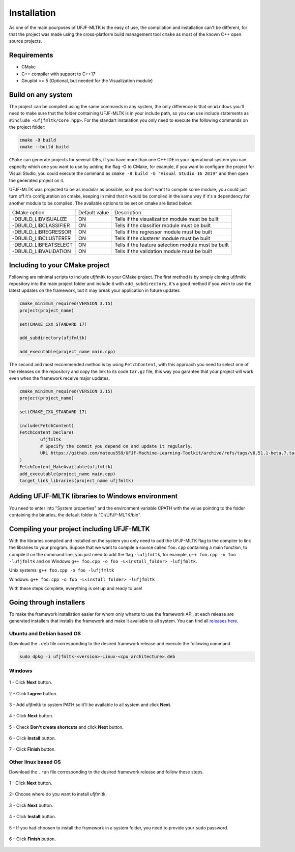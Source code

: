 ============
Installation
============

As one of the main pourposes of UFJF-MLTK is the easy of use, the compilation and installation can't be different, for
that the project was made using the cross-platform build management tool ``cmake`` as most of the known C++ open source
projects.

Requirements
------------

* CMake
* C++ compiler with support to C++17
* Gnuplot >= 5 (Optional, but needed for the Visualization module)


Build on any system
-------------------

The project can be compiled using the same commands in any system, the only difference is that on ``Windows`` you'll need
to make sure that the folder containing UFJF-MLTK is in your include path, so you can use include statements as
``#include <ufjfmltk/Core.hpp>``. For the standart instalation you only need to execute the following commands on
the project folder:

.. code-block:: cpp
    
    cmake -B build
    cmake --build build

``CMake`` can generate projects for several IDEs, if you have more than one C++ IDE in your operational
system you can especify which one you want to use by adding the flag -G to CMake, for example, if you want to configure the
project for Visual Studio, you could execute the command as ``cmake -B build -G "Visual Studio 16 2019"`` and then open the
generated project on it.

UFJF-MLTK was projected to be as modular as possible, so if you don't want to compile some module, you could just turn
off it's configuration on cmake, keeping in mind that it would be compiled in the same way if it's a dependency for
another module to be compiled. The available options to be set on cmake are listed below:

+-----------------------+---------------+-----------------------------------------------------+
|      CMake option     | Default value |                     Description                     |
+-----------------------+---------------+-----------------------------------------------------+
| -DBUILD_LIBVISUALIZE  |       ON      |   Tells if the visualization module must be built   |
+-----------------------+---------------+-----------------------------------------------------+
| -DBUILD_LIBCLASSIFIER |       ON      |     Tells if the classifier module must be built    |
+-----------------------+---------------+-----------------------------------------------------+
| -DBUILD_LIBREGRESSOR  |       ON      |     Tells if the regressor module must be built     |
+-----------------------+---------------+-----------------------------------------------------+
| -DBUILD_LIBCLUSTERER  |       ON      |     Tells if the clusterer module must be built     |
+-----------------------+---------------+-----------------------------------------------------+
| -DBUILD_LIBFEATSELECT |       ON      | Tells if the feature selection module must be built |
+-----------------------+---------------+-----------------------------------------------------+
| -DBUILD_LIBVALIDATION |       ON      |     Tells if the validation module must be built    |
+-----------------------+---------------+-----------------------------------------------------+

Including to your CMake project
-------------------------------

Following are minimal scripts to include ufjfmltk to your CMake project. The first method is by simply cloning
ufjfmltk repository into the main project folder and include it with ``add_subdirectory``, it's a good method if
you wish to use the latest updates on the framework, but it may break your application in future updates. 

.. code-block::

    cmake_minimum_required(VERSION 3.15)
    project(project_name)

    set(CMAKE_CXX_STANDARD 17)

    add_subdirectory(ufjfmltk)

    add_executable(project_name main.cpp)

The second and most recommended method is by using ``FetchContent``, with this approach you need to select one of the releases on the repository
and copy the link to its code ``tar.gz`` file, this way you garantee that your project will work even when the framework receive major updates.

.. code-block::

    cmake_minimum_required(VERSION 3.15)
    project(project_name)

    set(CMAKE_CXX_STANDARD 17)

    include(FetchContent)
    FetchContent_Declare(
            ufjfmltk
            # Specify the commit you depend on and update it regularly.
            URL https://github.com/mateus558/UFJF-Machine-Learning-Toolkit/archive/refs/tags/v0.51.1-beta.7.tar.gz
    )
    FetchContent_MakeAvailable(ufjfmltk)
    add_executable(project_name main.cpp)
    target_link_libraries(project_name ufjfmltk)


Adding UFJF-MLTK libraries to Windows environment
-------------------------------------------------

You need to enter into "System properties" and the environment variable CPATH with the value pointing to the folder containing the binaries, the default folder is "C:/UFJF-MLTK/bin".


Compiling your project including UFJF-MLTK
------------------------------------------

With the libraries compiled and installed on the system you only need to add the UFJF-MLTK flag to the compiler to link the libraries to your program. Supose that we want to compile a source called ``foo.cpp`` containing a main function, to compile it on the command line, you just need to add the flag ``-lufjfmltk``, for example, ``g++ foo.cpp -o foo -lufjfmltk`` and on Windows ``g++ foo.cpp -o foo -L<install_folder> -lufjfmltk``.

Unix systems: ``g++ foo.cpp -o foo -lufjfmltk``

Windows: ``g++ foo.cpp -o foo -L<install_folder> -lufjfmltk``

With these steps complete, everything is set up and ready to use! 

Going through installers
------------------------

To make the framework installation easier for whom only whants to use the framework API, at each release are generated
installers that installs the framework and make it available to all system. You can find all `releases here`_.

.. _releases here: https://github.com/mateus558/UFJF-Machine-Learning-Toolkit/releases


Ubuntu and Debian based OS
^^^^^^^^^^^^^^^^^^^^^^^^^^^

Download the ``.deb`` file corresponding to the desired framework release and execute the following command.

.. code-block::

    sudo dpkg -i ufjfmltk-<version>-Linux-<cpu_architecture>.deb



Windows 
^^^^^^^

.. figure:: images/windows_install/w1.png
  :width: 600
  :align: center
  :alt: Click **Next** button.

  1 - Click **Next** button.

.. figure:: images/windows_install/w2.png
    :width: 450
    :align: center
    :alt: Click **I agree** button.

    2 - Click **I agree** button.

.. figure:: images/windows_install/w3.png
  :width: 450
  :align: center
  :alt: Add ufjfmltk to system PATH so it'll be available to all system and click **Next**.

  3 - Add ufjfmltk to system PATH so it'll be available to all system and click **Next**.

.. figure:: images/windows_install/w4.png
  :width: 450
  :align: center
  :alt: Click **Next** button.

  4 - Click **Next** button.

.. figure:: images/windows_install/w5.png
  :width: 450
  :align: center
  :alt: Check **Don't create shortcuts** and click **Next** button.

  5 - Check **Don't create shortcuts** and click **Next** button.

.. figure:: images/windows_install/w6.png
  :width: 450
  :align: center
  :alt: Click **Install** button

  6 - Click **Install** button.

.. figure:: images/windows_install/w7.png
  :width: 450
  :align: center
  :alt: Click **Finish** button.

  7 - Click **Finish** button.




Other linux based OS
^^^^^^^^^^^^^^^^^^^^

Download the ``.run`` file corresponding to the desired framework release and follow these steps.

.. figure:: images/linux_install/l1.png
    :width: 450
    :align: center
    :alt: Click **Next** button.

    1 - Click **Next** button.

.. figure:: images/linux_install/l2.png
    :width: 450
    :align: center
    :alt: Choose where do you want to install ufjfmltk.

    2- Choose where do you want to install ufjfmltk.

.. figure:: images/linux_install/l3.png
    :width: 450
    :align: center
    :alt: Click **Next** button.

    3 - Click **Next** button.

.. figure:: images/linux_install/l4.png
    :width: 450
    :align: center
    :alt: Click **Install** button.

    4 - Click **Install** button.

.. figure:: images/linux_install/l5.png
    :width: 450
    :align: center
    :alt: If you had choosen to install the framework in a system folder, you need to provide your ``sudo`` password.

    5 - If you had choosen to install the framework in a system folder, you need to provide your ``sudo`` password.

.. figure:: images/linux_install/l6.png
    :width: 450
    :align: center
    :alt: Click **Finish** button.

    6 - Click **Finish** button.

